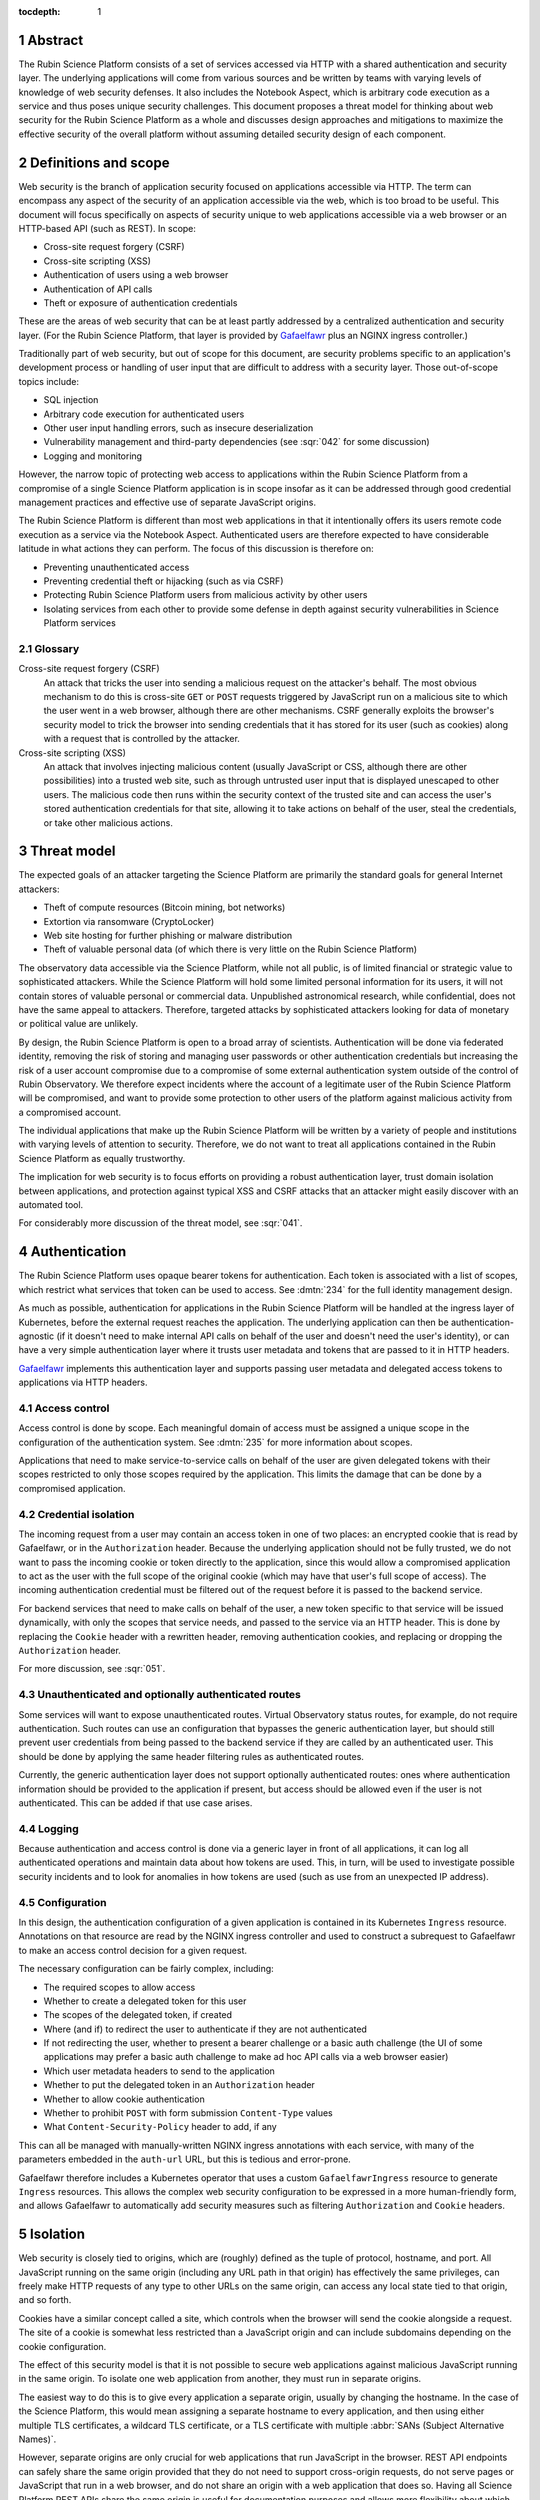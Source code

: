 :tocdepth: 1

.. sectnum::

Abstract
========

The Rubin Science Platform consists of a set of services accessed via HTTP with a shared authentication and security layer.
The underlying applications will come from various sources and be written by teams with varying levels of knowledge of web security defenses.
It also includes the Notebook Aspect, which is arbitrary code execution as a service and thus poses unique security challenges.
This document proposes a threat model for thinking about web security for the Rubin Science Platform as a whole and discusses design approaches and mitigations to maximize the effective security of the overall platform without assuming detailed security design of each component.

Definitions and scope
=====================

Web security is the branch of application security focused on applications accessible via HTTP.
The term can encompass any aspect of the security of an application accessible via the web, which is too broad to be useful.
This document will focus specifically on aspects of security unique to web applications accessible via a web browser or an HTTP-based API (such as REST).
In scope:

.. rst-class:: compact

- Cross-site request forgery (CSRF)
- Cross-site scripting (XSS)
- Authentication of users using a web browser
- Authentication of API calls
- Theft or exposure of authentication credentials

These are the areas of web security that can be at least partly addressed by a centralized authentication and security layer.
(For the Rubin Science Platform, that layer is provided by Gafaelfawr_ plus an NGINX ingress controller.)

.. _Gafaelfawr: https://gafaelfawr.lsst.io/

Traditionally part of web security, but out of scope for this document, are security problems specific to an application's development process or handling of user input that are difficult to address with a security layer.
Those out-of-scope topics include:

.. rst-class:: compact

- SQL injection
- Arbitrary code execution for authenticated users
- Other user input handling errors, such as insecure deserialization
- Vulnerability management and third-party dependencies (see :sqr:`042` for some discussion)
- Logging and monitoring

However, the narrow topic of protecting web access to applications within the Rubin Science Platform from a compromise of a single Science Platform application is in scope insofar as it can be addressed through good credential management practices and effective use of separate JavaScript origins.

The Rubin Science Platform is different than most web applications in that it intentionally offers its users remote code execution as a service via the Notebook Aspect.
Authenticated users are therefore expected to have considerable latitude in what actions they can perform.
The focus of this discussion is therefore on:

.. rst-class:: compact

- Preventing unauthenticated access
- Preventing credential theft or hijacking (such as via CSRF)
- Protecting Rubin Science Platform users from malicious activity by other users
- Isolating services from each other to provide some defense in depth against security vulnerabilities in Science Platform services

Glossary
--------

Cross-site request forgery (CSRF)
    An attack that tricks the user into sending a malicious request on the attacker's behalf.
    The most obvious mechanism to do this is cross-site ``GET`` or ``POST`` requests triggered by JavaScript run on a malicious site to which the user went in a web browser, although there are other mechanisms.
    CSRF generally exploits the browser's security model to trick the browser into sending credentials that it has stored for its user (such as cookies) along with a request that is controlled by the attacker.

Cross-site scripting (XSS)
    An attack that involves injecting malicious content (usually JavaScript or CSS, although there are other possibilities) into a trusted web site, such as through untrusted user input that is displayed unescaped to other users.
    The malicious code then runs within the security context of the trusted site and can access the user's stored authentication credentials for that site, allowing it to take actions on behalf of the user, steal the credentials, or take other malicious actions.

Threat model
============

The expected goals of an attacker targeting the Science Platform are primarily the standard goals for general Internet attackers:

.. rst-class:: compact

- Theft of compute resources (Bitcoin mining, bot networks)
- Extortion via ransomware (CryptoLocker)
- Web site hosting for further phishing or malware distribution
- Theft of valuable personal data (of which there is very little on the Rubin Science Platform)

The observatory data accessible via the Science Platform, while not all public, is of limited financial or strategic value to sophisticated attackers.
While the Science Platform will hold some limited personal information for its users, it will not contain stores of valuable personal or commercial data.
Unpublished astronomical research, while confidential, does not have the same appeal to attackers.
Therefore, targeted attacks by sophisticated attackers looking for data of monetary or political value are unlikely.

By design, the Rubin Science Platform is open to a broad array of scientists.
Authentication will be done via federated identity, removing the risk of storing and managing user passwords or other authentication credentials but increasing the risk of a user account compromise due to a compromise of some external authentication system outside of the control of Rubin Observatory.
We therefore expect incidents where the account of a legitimate user of the Rubin Science Platform will be compromised, and want to provide some protection to other users of the platform against malicious activity from a compromised account.

The individual applications that make up the Rubin Science Platform will be written by a variety of people and institutions with varying levels of attention to security.
Therefore, we do not want to treat all applications contained in the Rubin Science Platform as equally trustworthy.

The implication for web security is to focus efforts on providing a robust authentication layer, trust domain isolation between applications, and protection against typical XSS and CSRF attacks that an attacker might easily discover with an automated tool.

For considerably more discussion of the threat model, see :sqr:`041`.

Authentication
==============

The Rubin Science Platform uses opaque bearer tokens for authentication.
Each token is associated with a list of scopes, which restrict what services that token can be used to access.
See :dmtn:`234` for the full identity management design.

As much as possible, authentication for applications in the Rubin Science Platform will be handled at the ingress layer of Kubernetes, before the external request reaches the application.
The underlying application can then be authentication-agnostic (if it doesn't need to make internal API calls on behalf of the user and doesn't need the user's identity), or can have a very simple authentication layer where it trusts user metadata and tokens that are passed to it in HTTP headers.

Gafaelfawr_ implements this authentication layer and supports passing user metadata and delegated access tokens to applications via HTTP headers.

Access control
--------------

Access control is done by scope.
Each meaningful domain of access must be assigned a unique scope in the configuration of the authentication system.
See :dmtn:`235` for more information about scopes.

Applications that need to make service-to-service calls on behalf of the user are given delegated tokens with their scopes restricted to only those scopes required by the application.
This limits the damage that can be done by a compromised application.

Credential isolation
--------------------

The incoming request from a user may contain an access token in one of two places: an encrypted cookie that is read by Gafaelfawr, or in the ``Authorization`` header.
Because the underlying application should not be fully trusted, we do not want to pass the incoming cookie or token directly to the application, since this would allow a compromised application to act as the user with the full scope of the original cookie (which may have that user's full scope of access).
The incoming authentication credential must be filtered out of the request before it is passed to the backend service.

For backend services that need to make calls on behalf of the user, a new token specific to that service will be issued dynamically, with only the scopes that service needs, and passed to the service via an HTTP header.
This is done by replacing the ``Cookie`` header with a rewritten header, removing authentication cookies, and replacing or dropping the ``Authorization`` header.

For more discussion, see :sqr:`051`.

Unauthenticated and optionally authenticated routes
---------------------------------------------------

Some services will want to expose unauthenticated routes.
Virtual Observatory status routes, for example, do not require authentication.
Such routes can use an configuration that bypasses the generic authentication layer, but should still prevent user credentials from being passed to the backend service if they are called by an authenticated user.
This should be done by applying the same header filtering rules as authenticated routes.

Currently, the generic authentication layer does not support optionally authenticated routes: ones where authentication information should be provided to the application if present, but access should be allowed even if the user is not authenticated.
This can be added if that use case arises.

Logging
-------

Because authentication and access control is done via a generic layer in front of all applications, it can log all authenticated operations and maintain data about how tokens are used.
This, in turn, will be used to investigate possible security incidents and to look for anomalies in how tokens are used (such as use from an unexpected IP address).

Configuration
-------------

In this design, the authentication configuration of a given application is contained in its Kubernetes ``Ingress`` resource.
Annotations on that resource are read by the NGINX ingress controller and used to construct a subrequest to Gafaelfawr to make an access control decision for a given request.

The necessary configuration can be fairly complex, including:

.. rst-class:: compact

- The required scopes to allow access
- Whether to create a delegated token for this user
- The scopes of the delegated token, if created
- Where (and if) to redirect the user to authenticate if they are not authenticated
- If not redirecting the user, whether to present a bearer challenge or a basic auth challenge (the UI of some applications may prefer a basic auth challenge to make ad hoc API calls via a web browser easier)
- Which user metadata headers to send to the application
- Whether to put the delegated token in an ``Authorization`` header
- Whether to allow cookie authentication
- Whether to prohibit ``POST`` with form submission ``Content-Type`` values
- What ``Content-Security-Policy`` header to add, if any

This can all be managed with manually-written NGINX ingress annotations with each service, with many of the parameters embedded in the ``auth-url`` URL, but this is tedious and error-prone.

Gafaelfawr therefore includes a Kubernetes operator that uses a custom ``GafaelfawrIngress`` resource to generate ``Ingress`` resources.
This allows the complex web security configuration to be expressed in a more human-friendly form, and allows Gafaelfawr to automatically add security measures such as filtering ``Authorization`` and ``Cookie`` headers.

Isolation
=========

Web security is closely tied to origins, which are (roughly) defined as the tuple of protocol, hostname, and port.
All JavaScript running on the same origin (including any URL path in that origin) has effectively the same privileges, can freely make HTTP requests of any type to other URLs on the same origin, can access any local state tied to that origin, and so forth.

Cookies have a similar concept called a site, which controls when the browser will send the cookie alongside a request.
The site of a cookie is somewhat less restricted than a JavaScript origin and can include subdomains depending on the cookie configuration.

The effect of this security model is that it is not possible to secure web applications against malicious JavaScript running in the same origin.
To isolate one web application from another, they must run in separate origins.

The easiest way to do this is to give every application a separate origin, usually by changing the hostname.
In the case of the Science Platform, this would mean assigning a separate hostname to every application, and then using either multiple TLS certificates, a wildcard TLS certificate, or a TLS certificate with multiple :abbr:`SANs (Subject Alternative Names)`.

However, separate origins are only crucial for web applications that run JavaScript in the browser.
REST API endpoints can safely share the same origin provided that they do not need to support cross-origin requests, do not serve pages or JavaScript that run in a web browser, and do not share an origin with a web application that does so.
Having all Science Platform REST APIs share the same origin is useful for documentation purposes and allows more flexibility about which API endpoints are served by which backend implementations.

Therefore, the isolation plan for the Rubin Science Platform is:

.. rst-class:: compact

- Serve the Notebook Aspect spawning interface from its own origin
- Serve each user's notebook from a per-user origin (see :ref:`jupyterlab-origin`)
- Serve the Portal Aspect from its own origin
- Serve the authentication system from its own origin
- Serve APIs that may return raw user-controlled content (such as a service for users to retrieve files from their home directory) from their own origins.
  This origin should add a restrictive ``Content-Security-Policy``.
  See :ref:`user-content-csp` for more details.
- Serve all APIs from a single origin shared by the APIs, but separate from the other origins

Pure APIs (ones that are not part of a web browser UI and do not serve any JavaScript, CSS, or other similar content) can share a single origin as long as it is separate from all UI origins.
This is true even if some of the API backend servers are untrusted.
No JavaScript will run from that origin, so there is no risk of same-origin attacks even between untrusted API backend servers.
We will hide incoming credentials from the backend servers and disable cookie authentication to such APIs, so there is also no need to put them in separate origins for credential management purposes.

This approach will require some additional complexity in the authentication process to transfer cookie-based web browser credentials from one origin to another.
See :sqr:`051` for additional details.

.. _jupyterlab-origin:

JupyterLab origins
------------------

The web security documentation for JupyterHub recommends `using a separate subdomain for each user <https://jupyterhub.readthedocs.io/en/stable/reference/websecurity.html>`__.
We will follow this recommendation.

This will require serving notebooks using a wildcard certificate.
The plan is to use a wildcard certificate from Let's Encrypt, using the DNS solver to authenticate.

CSRF protection
===============

The most common cause of :abbr:`CSRF (Cross-Site Request Forgery)` problems is the complexity of the browser security model.
When a user visits a web page with a web browser, that page may load JavaScript to execute in the user's browser.
That JavaScript code is allowed to make additional HTTP requests, which are then performed by the user's browser as well.
By default, no credentials (cookies or headers) are included in those requests.
However, the JavaScript code can ask that the HTTP request be made with credentials.
In this case, the browser will include the user's cookies for the *destination* site in the request, even if the JavaScript making the request has no access to read those cookies.

Summary of security model
-------------------------

The rules for what happens during JavaScript requests are very complex and have evolved over time.
There are two parts to the security model: whether the browser will immediately send the request to the remote site or instead send an ``OPTIONS`` request first (this is called a *CORS preflight*), and whether the JavaScript initiating the request can see the response.
Here is a brief and incomplete summary of the rules:

#. All requests to the same origin are allowed and will not trigger a CORS preflight check.
   This is a key part of why it is not possible to defend web services against JavaScript served from the same origin.

#. Requests to a different origin will trigger a CORS preflight check *unless* all of the following conditions are true (plus some other, less relevant ones):

   - The request is a ``GET``, ``HEAD``, or ``POST``
   - The request does not send headers other than ``Accept``, ``Accept-Language``, ``Content-Language``, and ``Content-Type``
   - The ``Content-Type`` header, if set, is one of ``application/x-www-form-urlencoded``, ``multipart/form-data``, or ``text/plain``.

#. If a CORS preflight check is triggered, the request will only be allowed if the server returns success to the ``OPTIONS`` call and includes appropriate headers allowing this remote origin.

#. If the request is made with credentials, it may be sent without a CORS preflight check if it meets the above criteria.
   However, unless the response from the server includes an ``Access-Control-Allow-Credentials: true`` header, the response will be rejected and will not be accessible to the JavaScript code making the request.

See `Cross-Origin Resource Sharing on MDN`_ for a good high-level summary and the the `Fetch specification`_ for all of the details.

.. _Cross-Origin Resource Sharing on MDN: https://developer.mozilla.org/en-US/docs/Web/HTTP/CORS
.. _Fetch specification: https://fetch.spec.whatwg.org/

In most cases, the Rubin Science Platform does not need to support cross-origin requests.
When different components need to talk to each other, those requests are normally made by the server, not by JavaScript executed in the web browser.
Use of the Portal Aspect from the Notebook Aspect is the one exception and is discussed in :ref:`cors`.

Application design
------------------

Where possible, Rubin Science Platform applications should not support cross-origin requests.
Doing so securely will require substantial additional effort, so if the same need can be met by making the request from the server using a delegated token, that approach is preferred.

Applications must follow the standard web application conventions of using appropriate HTTP verbs based on whether a request may change state.
In particular, ``GET`` must be reserved for read-only requests, and all requests that modify data or otherwise change state must use ``POST`` or another appropriate verb.

Unless required by a protocol that the application needs to implement, only applications intended for use via a web browser should accept ``POST`` with a ``Content-Type`` of ``application/x-www-form-urlencoded``, ``multipart/form-data``, or ``text/plain``.
APIs should instead require the body of a ``POST`` have a declared content type of ``application/json``, ``text/xml``, or some other value.
(In other words, the typical REST API should require JSON or XML request bodies and not support form-encoded request bodies.)
This forces a CORS preflight check for cross-origin ``POST`` requests, avoiding the problem where a ``POST`` from malicious JavaScript is sent with credentials and has an effect on the server even though the response is discarded by the web browser.

Applications designed for use with a web browser that accept form submissions should use normal CSRF prevention techniques, such as the `synchronizer token pattern`_:

.. _synchronizer token pattern: https://cheatsheetseries.owasp.org/cheatsheets/Cross-Site_Request_Forgery_Prevention_Cheat_Sheet.html#synchronizer-token-pattern

Applications that do not intend to support cross-site requests should respond with an error to any ``OPTIONS`` requests so that CORS preflight checks will always fail.
Applications that intend to provide routes usable by client-side JavaScript from other Rubin Science Platform UIs (such as the Portal Aspect's support for JavaScript use in the Notebook Aspect) will need to implement CORS internally.
See :ref:`cors` for more information.

Authentication methods
----------------------

In general, users will authenticate to browser-based applications using a cookie and to APIs using an ``Authorization`` header.
However, since the authentication layer is shared, it supports both authentication mechanisms.
This can be useful for dual-purpose APIs used both via React browser UIs and via direct API calls, and for some cases where one may want to allow a service or other non-browser client to make authenticated requests to an application that is normally used within a web browser.
However, it increases the risk of CSRF because including an ``Authorization`` header in a request always forces a CORS preflight check, but asking for cookies to be included does not.

Therefore, the authentication layer will support configuration indicating whether a given application should support cookie authentication.
This can be disabled for pure APIs that aren't intended to be used via a JavaScript frontend.
When disabled, requests with cookies but no ``Authorization`` header will be denied by the authentication layer before reaching the application, providing defense in depth against problems with other CSRF protection mechanisms.

APIs that are also used by JavaScript frontends will continue to allow cookie-based authentication.

``Origin`` header
-----------------

If cookie authentication is used, the authentication layer will check for an ``Origin`` header sent with the request and ignore cookie authentication if that header is present, not null, and does not match the origin of the requested URL.
The browser will add the ``Origin`` header automatically to cross-origin (and some same-origin) requests, and it cannot be disabled in JavaScript.
This effectively disables cookie authentication for cross-site requests in browsers that support ``Origin``, although the above explicit configuration should also be used for defense in depth.

``POST`` content type
---------------------

Applications that do not intend to support form submission do not need to accept the ``POST`` requests that avoid CORS preflight checks (ones with a ``Content-Type`` of ``application/x-www-form-urlencoded``, ``multipart/form-data``, or ``text/plain``.
We can therefore reject such requests at the generic authentication layer and prevent them from ever reaching the application.
This relieves the application of having to check the ``Content-Type`` of the ``POST`` body and protects against overly-helpful framework libraries that may attempt to interpret ``POST`` bodies of the wrong content type.
This will be an optional per-application configuration option.

.. _cors:

Internal cross-origin requests
------------------------------

Some Rubin Science Platform applications may wish to provide APIs that can be used via JavaScript from other Science Platform applications.
For example, the Notebook Aspect uses client-side JavaScript to display images from the Portal Aspect inside the Notebook Aspect UI.
As described in :ref:`jupyterlab-origin`, each Notebook Aspect user instance will run in its own origin, so this is a cross-origin request.
Furthermore, it is a cross-origin request without a simple list of allowed origins, since the origin for the Notebook Aspect is dynamic (based on the username).
There will likely be other examples, with requests originating either from the Notebook Aspect or from other Science Platform UIs such as the top-level page.

Applications such as the Portal Aspect that need to satisfy these requests therefore must reply to the ``OPTIONS`` request sent as the CORS preflight check.
This request should not be blindly successful.
Rather, the application must check the ``Origin`` header to see if it matches the expected pattern of allowed origin, such as the pattern of a Notebook Aspect user notebook origin from the same Rubin Science Platform instance.
If so, it must respond with success, copying the ``Origin`` value to the ``Access-Control-Allow-Origin`` response header and including ``Access-Control-Allow-Credentials: true`` in the response headers.
If the origin doesn't match a Notebook Aspect user notebook origin from the same instance, it should reply with an error.

Similarly, when replying to the subsequent actual request, the Portal Aspect must include ``Access-Control-Allow-Credentials: true`` in the response headers.

Unfortunately, this cannot be done in the generic authentication layer because the NGINX ingress doesn't support intercepting and delegating ``OPTIONS`` requests, and it cannot be done directly in the ingress because the NGINX ingress CORS support doesn't support dynamic validation of origins.
It will therefore need to be done in the code of the application that serves cross-origin requests.

XSS protection
==============

Cross-site scriptiong (XSS) is, in simplified terms, a security vulnerability that allows injecting untrusted content into web pages that are rendered by a browser.
If an attacker can arrange to run JavaScript (or even CSS) in a target user's browser in the context of a site to which that user is authenticated, the attacker can potentially take actions on behalf of the user, steal the user's data, or steal credentials for later use.

The primary defense against XSS is secure programming practices in the individual applications, such as use of HTML frameworks and libraries that automatically escape untrusted content so that it will not be executed by a browser.
However, there are some protections that can be added at the infrastructure level to prevent some categories of XSS.
This is done via the ``Content-Security-Policy`` header, which, if present in the headers of an HTML response from a web server, specifies restrictions on what that page can do.
This can include restricting what JavaScript it will execute and what CSS it will apply.

The ideal content security policy disables all loading of JavaScript, images, CSS, and fonts except from the same origin and known trusted origins (such as CDNs), and then requires subresource integrity be used for every resource that is loaded.
Subresource integrity means that each reference to an external object in the HTML, such as a JavaScript script, CSS style sheet, or image, is accompanied with the hash of the expected resource.
The browser will then reject the loaded resource and not execute it if it doesn't match the hash.

Using this restrictive of a policy requires a considerable amount of work for the application.
Many applications are unfortunately not designed to allow for a restrictive policy.
However, some policies can be applied more broadly as long as applications avoid some insecure HTML construction patterns.

Application design
------------------

Rubin Science Platform applications ideally should attempt to use the full restrictive policy as described above.
However, failing that, they should at least be designed to avoid inline JavaScript and inline styles.
Inline objects are the easiest to construct in an XSS attack, so blocking them makes XSS attacks considerably more difficult.

Applications should then add the following header to their responses::

    Content-Security-Policy: default-src https:

which will require all resources be loaded via HTTPS and disable unsafe inline objects of any type.

If the application serves all of its own resources and does not load resources from any external site, it should send this stronger header instead::

    Content-Security-Policy: default-src 'self'

If it does not use JavaScript at all, it can disable loading JavaScript with::

    Content-Security-Policy: default-src 'self'; script-src 'none'

Many other variations are possible; see `Content Security Policy`_ for more information.
In general, an application should disable as many types of resources as possible.
If it isn't using a type of resource, turning it off means it's not available as a potential vector of XSS.

.. _Content Security Policy: https://developer.mozilla.org/en-US/docs/Web/HTTP/CSP

Adding CSP via the ingress
--------------------------

When the application is written internally by Rubin Observatory, there is no reason not to have it send its own ``Content-Security-Policy`` header.
However, sometimes we may deploy externally-written applications that can use a more restrictive content security policy but for whatever reason do not send the header.

For those applications, we will add a ``Content-Security-Policy`` header to all responses via the NGINX ingress configuration.

.. _user-content-csp:

User-controlled content
-----------------------

Services that return user-controlled content, such as files from a user's home directory, should set a maximally restrictive ``Content-Security-Policy`` on those responses and attempt to force the browser to download files rather than display them::

    Content-Security-Policy: default-src 'none'; sandbox; frame-ancestors 'none'
    Content-Disposition: attachment
    X-Content-Type-Options: nosniff
    X-Frame-Options: DENY

This can be done either in the application or by the NGINX ingress configuration.
The ``Content-Disposition`` header would ideally be added by the application so that it could add a suggested filename for the download.

With these settings, ideally the service should serve content with an accurate ``Content-Type`` header.
The settings should force download rather than display of the file regardless of the ``Content-Type``, but some operating systems may choose how the file is stored based on the ``Content-Type`` and this configuration disables content sniffing (dynamically determining the type of file from its extension or contents).

Implementation status
=====================

**Last updated: December 15, 2022**

Implemented:

.. rst-class:: compact

- Scope-based access control via a generic authentication service
- Logging of all authenticated access
- Credential isolation for ``Cookie`` or ``Authorization`` headers
- Dropping ``Authorization`` headers for unauthenticated routes
- Dropping or rewriting ``Cookie`` headers for unauthenticated routes
- ``Ingress`` configuration via a custom resource and controller

Not yet implemented:

.. rst-class:: compact

- Support for optionally-authenticated routes
- Separation of Science Platform applications into their own origins
- Per-user origins for Notebook Aspect user notebooks
- Configuration specifying whether to allow cookie authentication
- Disable cookie authentication for cross-origin requests
- Restrict content type of ``POST`` requests
- Cross-site security configuration for Notebook to Portal Aspect calls
- Adding ``Content-Security-Policy`` headers via the ingress
- Adding additional headers to any endpoint that returns raw user-controlled content.
